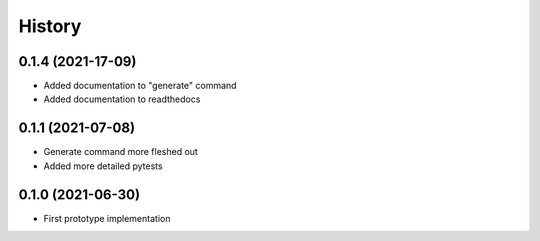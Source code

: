 =======
History
=======

0.1.4 (2021-17-09)
------------------

* Added documentation to "generate" command
* Added documentation to readthedocs 

0.1.1 (2021-07-08)
------------------

* Generate command more fleshed out
* Added more detailed pytests 


0.1.0 (2021-06-30)
------------------

* First prototype implementation
